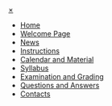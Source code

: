 
#+HTML: <div id="mySidenav" class="sidenav">
#+HTML:  <a href="javascript:void(0)" class="closebtn" onclick="closeNav()">&times;</a>

- [[file:index.html][Home]]
- [[file:welcome.html][Welcome Page]]
- [[file:news.html][News]]
- [[file:instructions.org][Instructions]]
- [[file:calendar.org][Calendar and Material]]
- [[file:syllabus.org][Syllabus]]
- [[file:exam.org][Examination and Grading]]
- [[file:q-and-a.org][Questions and Answers]]
- [[file:contacts.org][Contacts]]

#+HTML: </div>

#+BEGIN_EXPORT html
<script>
document.addEventListener("DOMContentLoaded", function(event) { 
  // This is the HTML I want: "<span style=\"font-family:sans;cursor:pointer\" onclick=\"openNav()\">&#9776; open</span>")
  open_menu = document.createElement("span");
  open_menu.style.cursor = "pointer"
  open_menu.style.fontFamily = "sans"
  open_menu.onclick = function() { openNav() }
  open_menu.textContent = "\u2630 menu"
  document.body.prepend(open_menu)
})

function openNav() {
  document.getElementById("mySidenav").style.width = "250px";
  document.getElementById("content").style.marginLeft = "250px";
}

function closeNav() {
  document.getElementById("mySidenav").style.width = "0";
  document.getElementById("content").style.marginLeft= "0";
}
</script>
#+END_EXPORT
